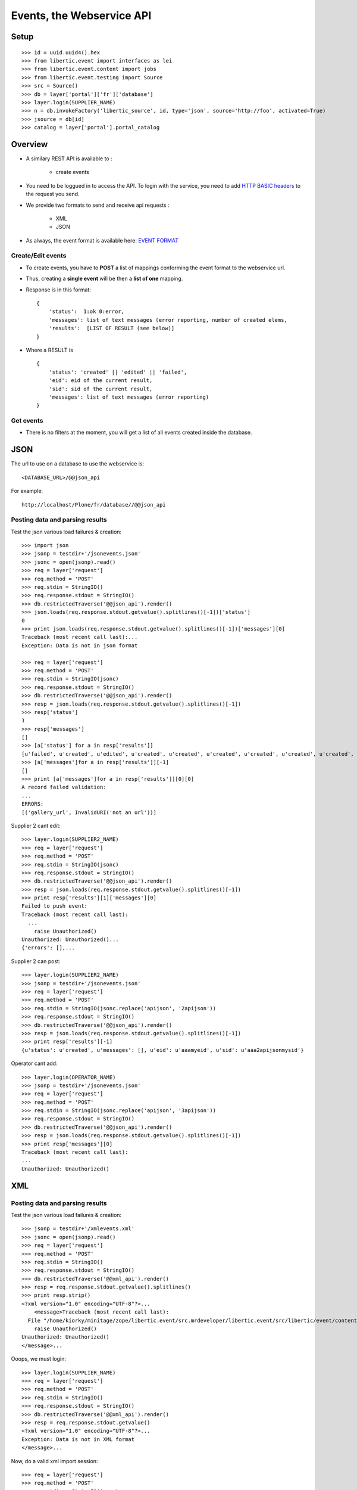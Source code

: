 Events, the Webservice API
===================================

Setup
-----------------
::

    >>> id = uuid.uuid4().hex
    >>> from libertic.event import interfaces as lei
    >>> from libertic.event.content import jobs
    >>> from libertic.event.testing import Source
    >>> src = Source()
    >>> db = layer['portal']['fr']['database']
    >>> layer.login(SUPPLIER_NAME)
    >>> n = db.invokeFactory('libertic_source', id, type='json', source='http://foo', activated=True)
    >>> jsource = db[id]
    >>> catalog = layer['portal'].portal_catalog

Overview
---------
- A similary REST API is available to :

    - create events

- You need to be loggued in to access the API.
  To login with the service, you need to add
  `HTTP BASIC headers <http://en.wikipedia.org/wiki/Basic_access_authentication>`_
  to the request you send.

- We provide two formats to send and receive api requests :

    - XML
    - JSON

- As always, the event format is available here:
  `EVENT FORMAT <https://docs.google.com/spreadsheet/ccc?key=0AlOGPSGPZ66idHJGTTN0YTY3SERuZGxHbG1laFFwWmc#gid=1>`_

Create/Edit events
++++++++++++++++++++
- To create events, you have to **POST** a list of mappings conforming the event format to the webservice url.
- Thus, creating a **single event** will be then a **list of one** mapping.
- Response is in this format::

    {
        'status':  1:ok 0:error,
        'messages': list of text messages (error reporting, number of created elems,
        'results':  [LIST OF RESULT (see below)]
    }

- Where a RESULT is ::

    {
        'status': 'created' || 'edited' || 'failed',
        'eid': eid of the current result,
        'sid': sid of the current result,
        'messages': list of text messages (error reporting)
    }

Get events
+++++++++++++++++
- There is no filters at the moment, you will get a list of all events created inside the database.


JSON
-------------
The url to use on a database to use the webservice is::

    <DATABASE_URL>/@@json_api

For example::

    http://localhost/Plone/fr/database//@@json_api


Posting data and parsing results
++++++++++++++++++++++++++++++++++++++++
Test the json various load failures & creation::

    >>> import json
    >>> jsonp = testdir+'/jsonevents.json'
    >>> jsonc = open(jsonp).read()
    >>> req = layer['request']
    >>> req.method = 'POST'
    >>> req.stdin = StringIO()
    >>> req.response.stdout = StringIO()
    >>> db.restrictedTraverse('@@json_api').render()
    >>> json.loads(req.response.stdout.getvalue().splitlines()[-1])['status']
    0
    >>> print json.loads(req.response.stdout.getvalue().splitlines()[-1])['messages'][0]
    Traceback (most recent call last):...
    Exception: Data is not in json format

    >>> req = layer['request']
    >>> req.method = 'POST'
    >>> req.stdin = StringIO(jsonc)
    >>> req.response.stdout = StringIO()
    >>> db.restrictedTraverse('@@json_api').render()
    >>> resp = json.loads(req.response.stdout.getvalue().splitlines()[-1])
    >>> resp['status']
    1
    >>> resp['messages']
    []
    >>> [a['status'] for a in resp['results']]
    [u'failed', u'created', u'edited', u'created', u'created', u'created', u'created', u'created', u'created', u'created', u'created', u'created', u'created', u'created', u'created', u'created']
    >>> [a['messages']for a in resp['results']][-1]
    []
    >>> print [a['messages']for a in resp['results']][0][0]
    A record failed validation:
    ...
    ERRORS:
    [('gallery_url', InvalidURI('not an url'))]

Supplier 2 cant edit::

    >>> layer.login(SUPPLIER2_NAME)
    >>> req = layer['request']
    >>> req.method = 'POST'
    >>> req.stdin = StringIO(jsonc)
    >>> req.response.stdout = StringIO()
    >>> db.restrictedTraverse('@@json_api').render()
    >>> resp = json.loads(req.response.stdout.getvalue().splitlines()[-1])
    >>> print resp['results'][1]['messages'][0]
    Failed to push event:
    Traceback (most recent call last):
      ...
        raise Unauthorized()
    Unauthorized: Unauthorized()...
    {'errors': [],...

Supplier 2 can post::

    >>> layer.login(SUPPLIER2_NAME)
    >>> jsonp = testdir+'/jsonevents.json'
    >>> req = layer['request']
    >>> req.method = 'POST'
    >>> req.stdin = StringIO(jsonc.replace('apijson', '2apijson'))
    >>> req.response.stdout = StringIO()
    >>> db.restrictedTraverse('@@json_api').render()
    >>> resp = json.loads(req.response.stdout.getvalue().splitlines()[-1])
    >>> print resp['results'][-1]
    {u'status': u'created', u'messages': [], u'eid': u'aaamyeid', u'sid': u'aaa2apijsonmysid'}

Operator cant add::

    >>> layer.login(OPERATOR_NAME)
    >>> jsonp = testdir+'/jsonevents.json'
    >>> req = layer['request']
    >>> req.method = 'POST'
    >>> req.stdin = StringIO(jsonc.replace('apijson', '3apijson'))
    >>> req.response.stdout = StringIO()
    >>> db.restrictedTraverse('@@json_api').render()
    >>> resp = json.loads(req.response.stdout.getvalue().splitlines()[-1])
    >>> print resp['messages'][0]
    Traceback (most recent call last):
    ...
    Unauthorized: Unauthorized()

XML
------

Posting data and parsing results
++++++++++++++++++++++++++++++++++++++++
Test the json various load failures & creation::

    >>> jsonp = testdir+'/xmlevents.xml'
    >>> jsonc = open(jsonp).read()
    >>> req = layer['request']
    >>> req.method = 'POST'
    >>> req.stdin = StringIO()
    >>> req.response.stdout = StringIO()
    >>> db.restrictedTraverse('@@xml_api').render()
    >>> resp = req.response.stdout.getvalue().splitlines()
    >>> print resp.strip()
    <?xml version="1.0" encoding="UTF-8"?>...
        <message>Traceback (most recent call last):
      File "/home/kiorky/minitage/zope/libertic.event/src.mrdeveloper/libertic.event/src/libertic/event/content/liberticevent.py", line 370, in base_create
        raise Unauthorized()
    Unauthorized: Unauthorized()
    </message>...

Ooops, we must login::

    >>> layer.login(SUPPLIER_NAME)
    >>> req = layer['request']
    >>> req.method = 'POST'
    >>> req.stdin = StringIO()
    >>> req.response.stdout = StringIO()
    >>> db.restrictedTraverse('@@xml_api').render()
    >>> resp = req.response.stdout.getvalue()
    <?xml version="1.0" encoding="UTF-8"?>...
    Exception: Data is not in XML format
    </message>...

Now, do a valid xml import session::

    >>> req = layer['request']
    >>> req.method = 'POST'
    >>> req.stdin = StringIO(jsonc)
    >>> req.response.stdout = StringIO()
    >>> db.restrictedTraverse('@@xml_api').render(pdb=True)
    >>> resp = '\n'.join([a.strip()
    ...  for a in req.response.stdout.getvalue().splitlines()
    ...  if a .strip()])
    <?xml version="1.0" encoding="UTF-8"?>
    ...
    <status>1</status>
    ...
    <message>A record failed validation:
    {'address': 'sdfgsfdsfdgsfdgsfdgsfdg',...
    ERRORS:
    [('gallery_url', InvalidURI('not an url'))]
    </message>...
    <result>
    <sid>xmlsxmlaaamysid</sid>
    <eid>xmlsxmlaaamyeid</eid>
    <status>created</status>
    <messages>
    </messages>
    </result>
    </results>
    </response>

